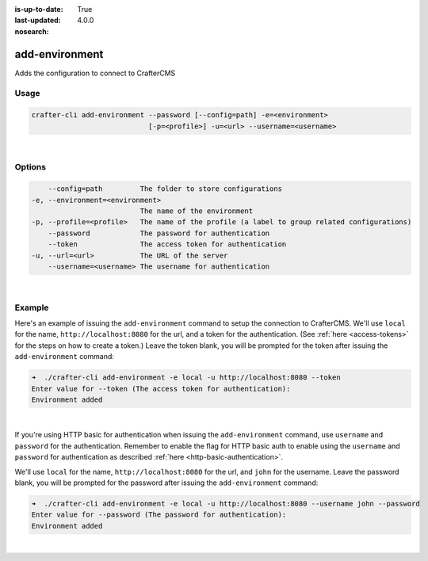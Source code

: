 :is-up-to-date: True
:last-updated: 4.0.0
:nosearch:

.. index:: Crafter CLI Command add-environment, add-environment

.. _newIa-crafter-cli-add-environment:

===============
add-environment
===============

Adds the configuration to connect to CrafterCMS

-----
Usage
-----

.. code-block:: text

       crafter-cli add-environment --password [--config=path] -e=<environment>
                                   [-p=<profile>] -u=<url> --username=<username>

|

-------
Options
-------

.. code-block:: text

       --config=path         The folder to store configurations
   -e, --environment=<environment>
                             The name of the environment
   -p, --profile=<profile>   The name of the profile (a label to group related configurations)
       --password            The password for authentication
       --token               The access token for authentication
   -u, --url=<url>           The URL of the server
       --username=<username> The username for authentication

|

-------
Example
-------

Here's an example of issuing the ``add-environment`` command to setup the connection to CrafterCMS.  We'll use ``local`` for the name, ``http://localhost:8080`` for the url, and a token for the authentication.  (See :ref:`here <access-tokens>` for the steps on how to create a token.)  Leave the token blank, you will be prompted for the token after issuing the ``add-environment`` command:

.. code-block:: bash

   ➜  ./crafter-cli add-environment -e local -u http://localhost:8080 --token
   Enter value for --token (The access token for authentication):
   Environment added

|

If you're using HTTP basic for authentication when issuing the ``add-environment`` command, use ``username`` and ``password`` for the authentication.  Remember to enable the flag for HTTP basic auth to enable using the ``username`` and ``password`` for authentication as described :ref:`here <http-basic-authentication>`.

We'll use ``local`` for the name, ``http://localhost:8080`` for the url, and ``john`` for the username.  Leave the password blank, you will be prompted for the password after issuing the ``add-environment`` command:

.. code-block:: bash

    ➜  ./crafter-cli add-environment -e local -u http://localhost:8080 --username john --password
    Enter value for --password (The password for authentication):
    Environment added

|
